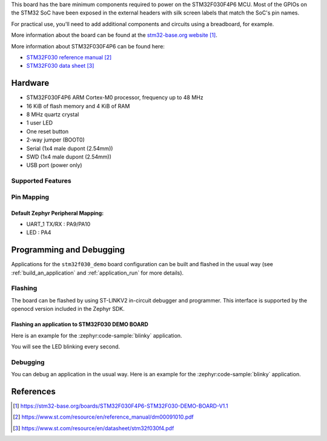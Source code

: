 .. zephyr:board:: stm32f030_demo

This board has the bare minimum components required to power on
the STM32F030F4P6 MCU. Most of the GPIOs on the STM32 SoC have
been exposed in the external headers with silk screen labels
that match the SoC's pin names.

For practical use, you'll need to add additional components
and circuits using a breadboard, for example.

More information about the board can be found at the `stm32-base.org website`_.

More information about STM32F030F4P6 can be found here:

- `STM32F030 reference manual`_
- `STM32F030 data sheet`_

Hardware
********

- STM32F030F4P6 ARM Cortex-M0 processor, frequency up to 48 MHz
- 16 KiB of flash memory and 4 KiB of RAM
- 8 MHz quartz crystal
- 1 user LED
- One reset button
- 2-way jumper (BOOT0)
- Serial (1x4 male dupont (2.54mm))
- SWD (1x4 male dupont (2.54mm))
- USB port (power only)

Supported Features
==================

.. zephyr:board-supported-hw::

Pin Mapping
===========

Default Zephyr Peripheral Mapping:
----------------------------------

- UART_1 TX/RX : PA9/PA10
- LED : PA4

Programming and Debugging
*************************

Applications for the ``stm32f030_demo`` board configuration can be built and
flashed in the usual way (see :ref:`build_an_application` and
:ref:`application_run` for more details).

Flashing
========

The board can be flashed by using ST-LINKV2 in-circuit debugger and programmer.
This interface is supported by the openocd version included in the Zephyr SDK.

Flashing an application to STM32F030 DEMO BOARD
-----------------------------------------------

Here is an example for the :zephyr:code-sample:`blinky` application.

.. zephyr-app-commands::
   :zephyr-app: samples/basic/blinky
   :board: stm32f030_demo
   :goals: build flash

You will see the LED blinking every second.

Debugging
=========

You can debug an application in the usual way. Here is an example for the
:zephyr:code-sample:`blinky` application.

.. zephyr-app-commands::
   :zephyr-app: samples/basic/blinky
   :board: stm32f030_demo
   :maybe-skip-config:
   :goals: debug

References
**********

.. target-notes::

.. _stm32-base.org website:
   https://stm32-base.org/boards/STM32F030F4P6-STM32F030-DEMO-BOARD-V1.1

.. _STM32F030 reference manual:
   https://www.st.com/resource/en/reference_manual/dm00091010.pdf

.. _STM32F030 data sheet:
   https://www.st.com/resource/en/datasheet/stm32f030f4.pdf
